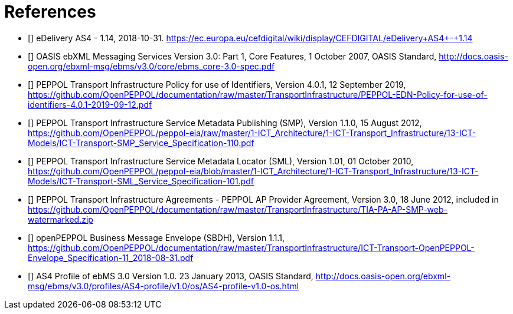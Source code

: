 [bibliography]
= References

* [[[CEFeDeliveryAS4]]] eDelivery AS4 - 1.14, 2018-10-31. https://ec.europa.eu/cefdigital/wiki/display/CEFDIGITAL/eDelivery+AS4+-+1.14

* [[[ebMS3CORE]]] OASIS ebXML Messaging Services Version 3.0: Part 1, Core Features, 1 October 2007, OASIS Standard, http://docs.oasis-open.org/ebxml-msg/ebms/v3.0/core/ebms_core-3.0-spec.pdf

* [[[PEPPOL-ID-POL]]] PEPPOL Transport Infrastructure Policy for use of Identifiers, Version 4.0.1, 12 September 2019, https://github.com/OpenPEPPOL/documentation/raw/master/TransportInfrastructure/PEPPOL-EDN-Policy-for-use-of-identifiers-4.0.1-2019-09-12.pdf

* [[[PEPPOL-SMP]]] PEPPOL Transport Infrastructure Service Metadata Publishing (SMP), Version 1.1.0, 15 August 2012, https://github.com/OpenPEPPOL/peppol-eia/raw/master/1-ICT_Architecture/1-ICT-Transport_Infrastructure/13-ICT-Models/ICT-Transport-SMP_Service_Specification-110.pdf

* [[[PEPPOL-SML]]] PEPPOL Transport Infrastructure Service Metadata Locator (SML), Version 1.01, 01 October 2010, https://github.com/OpenPEPPOL/peppol-eia/blob/master/1-ICT_Architecture/1-ICT-Transport_Infrastructure/13-ICT-Models/ICT-Transport-SML_Service_Specification-101.pdf

* [[[TIA-AP-PROV]]] PEPPOL Transport Infrastructure Agreements - PEPPOL AP Provider Agreement, Version 3.0, 18 June 2012, included in https://github.com/OpenPEPPOL/documentation/raw/master/TransportInfrastructure/TIA-PA-AP-SMP-web-watermarked.zip

* [[[PEPPOL-Envelope]]] openPEPPOL Business Message Envelope (SBDH), Version 1.1.1, https://github.com/OpenPEPPOL/documentation/raw/master/TransportInfrastructure/ICT-Transport-OpenPEPPOL-Envelope_Specification-11_2018-08-31.pdf

* [[[AS4-Profile]]] AS4 Profile of ebMS 3.0 Version 1.0. 23 January 2013, OASIS Standard, http://docs.oasis-open.org/ebxml-msg/ebms/v3.0/profiles/AS4-profile/v1.0/os/AS4-profile-v1.0-os.html
